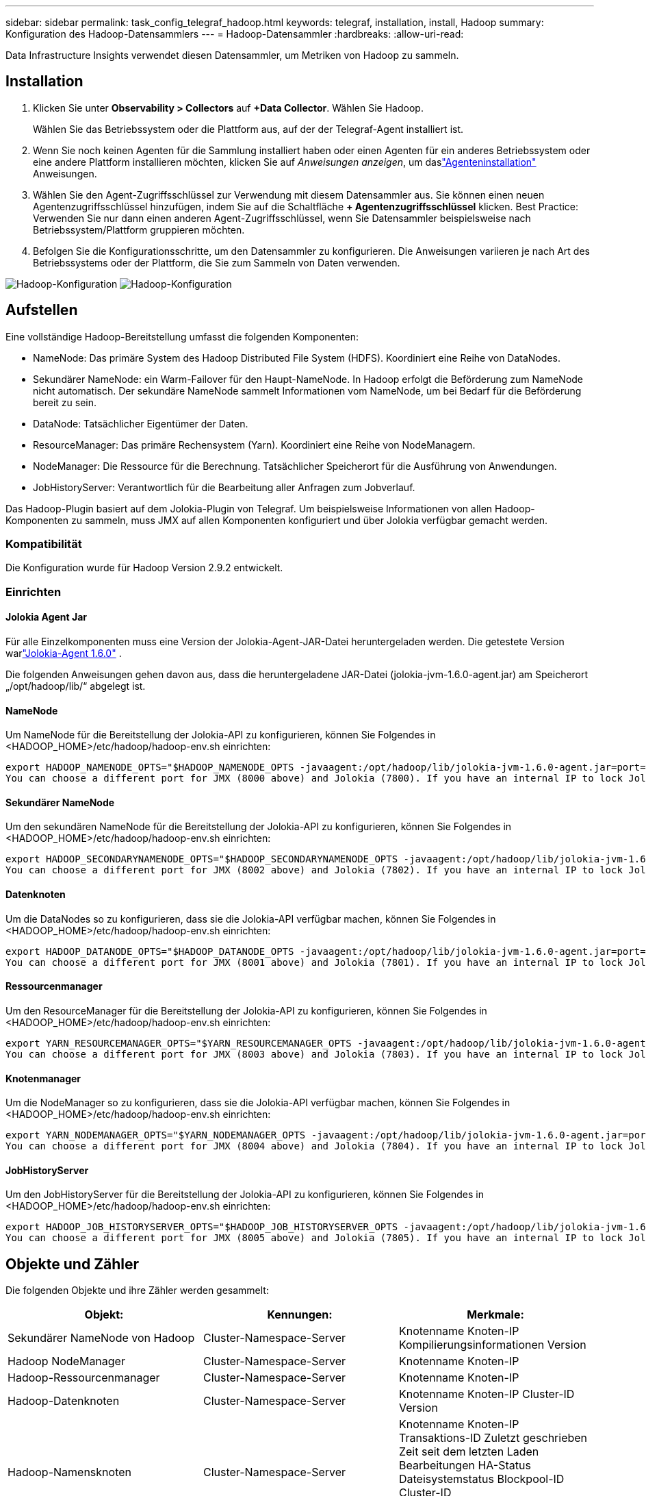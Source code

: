 ---
sidebar: sidebar 
permalink: task_config_telegraf_hadoop.html 
keywords: telegraf, installation, install, Hadoop 
summary: Konfiguration des Hadoop-Datensammlers 
---
= Hadoop-Datensammler
:hardbreaks:
:allow-uri-read: 


[role="lead"]
Data Infrastructure Insights verwendet diesen Datensammler, um Metriken von Hadoop zu sammeln.



== Installation

. Klicken Sie unter *Observability > Collectors* auf *+Data Collector*.  Wählen Sie Hadoop.
+
Wählen Sie das Betriebssystem oder die Plattform aus, auf der der Telegraf-Agent installiert ist.

. Wenn Sie noch keinen Agenten für die Sammlung installiert haben oder einen Agenten für ein anderes Betriebssystem oder eine andere Plattform installieren möchten, klicken Sie auf _Anweisungen anzeigen_, um daslink:task_config_telegraf_agent.html["Agenteninstallation"] Anweisungen.
. Wählen Sie den Agent-Zugriffsschlüssel zur Verwendung mit diesem Datensammler aus.  Sie können einen neuen Agentenzugriffsschlüssel hinzufügen, indem Sie auf die Schaltfläche *+ Agentenzugriffsschlüssel* klicken.  Best Practice: Verwenden Sie nur dann einen anderen Agent-Zugriffsschlüssel, wenn Sie Datensammler beispielsweise nach Betriebssystem/Plattform gruppieren möchten.
. Befolgen Sie die Konfigurationsschritte, um den Datensammler zu konfigurieren.  Die Anweisungen variieren je nach Art des Betriebssystems oder der Plattform, die Sie zum Sammeln von Daten verwenden.


image:HadoopDCConfigLinux-1.png["Hadoop-Konfiguration"] image:HadoopDCConfigLinux-2.png["Hadoop-Konfiguration"]



== Aufstellen

Eine vollständige Hadoop-Bereitstellung umfasst die folgenden Komponenten:

* NameNode: Das primäre System des Hadoop Distributed File System (HDFS).  Koordiniert eine Reihe von DataNodes.
* Sekundärer NameNode: ein Warm-Failover für den Haupt-NameNode.  In Hadoop erfolgt die Beförderung zum NameNode nicht automatisch.  Der sekundäre NameNode sammelt Informationen vom NameNode, um bei Bedarf für die Beförderung bereit zu sein.
* DataNode: Tatsächlicher Eigentümer der Daten.
* ResourceManager: Das primäre Rechensystem (Yarn).  Koordiniert eine Reihe von NodeManagern.
* NodeManager: Die Ressource für die Berechnung.  Tatsächlicher Speicherort für die Ausführung von Anwendungen.
* JobHistoryServer: Verantwortlich für die Bearbeitung aller Anfragen zum Jobverlauf.


Das Hadoop-Plugin basiert auf dem Jolokia-Plugin von Telegraf.  Um beispielsweise Informationen von allen Hadoop-Komponenten zu sammeln, muss JMX auf allen Komponenten konfiguriert und über Jolokia verfügbar gemacht werden.



=== Kompatibilität

Die Konfiguration wurde für Hadoop Version 2.9.2 entwickelt.



=== Einrichten



==== Jolokia Agent Jar

Für alle Einzelkomponenten muss eine Version der Jolokia-Agent-JAR-Datei heruntergeladen werden.  Die getestete Version warlink:https://jolokia.org/download.html["Jolokia-Agent 1.6.0"] .

Die folgenden Anweisungen gehen davon aus, dass die heruntergeladene JAR-Datei (jolokia-jvm-1.6.0-agent.jar) am Speicherort „/opt/hadoop/lib/“ abgelegt ist.



==== NameNode

Um NameNode für die Bereitstellung der Jolokia-API zu konfigurieren, können Sie Folgendes in <HADOOP_HOME>/etc/hadoop/hadoop-env.sh einrichten:

[listing]
----
export HADOOP_NAMENODE_OPTS="$HADOOP_NAMENODE_OPTS -javaagent:/opt/hadoop/lib/jolokia-jvm-1.6.0-agent.jar=port=7800,host=0.0.0.0 -Dcom.sun.management.jmxremote -Dcom.sun.management.jmxremote.port=8000 -Dcom.sun.management.jmxremote.ssl=false -Dcom.sun.management.jmxremote.password.file=$HADOOP_HOME/conf/jmxremote.password"
You can choose a different port for JMX (8000 above) and Jolokia (7800). If you have an internal IP to lock Jolokia onto you can replace the "catch all" 0.0.0.0 by your own IP. Notice this IP needs to be accessible from the telegraf plugin. You can use the option '-Dcom.sun.management.jmxremote.authenticate=false' if you don't want to authenticate. Use at your own risk.
----


==== Sekundärer NameNode

Um den sekundären NameNode für die Bereitstellung der Jolokia-API zu konfigurieren, können Sie Folgendes in <HADOOP_HOME>/etc/hadoop/hadoop-env.sh einrichten:

[listing]
----
export HADOOP_SECONDARYNAMENODE_OPTS="$HADOOP_SECONDARYNAMENODE_OPTS -javaagent:/opt/hadoop/lib/jolokia-jvm-1.6.0-agent.jar=port=7802,host=0.0.0.0 -Dcom.sun.management.jmxremote -Dcom.sun.management.jmxremote.port=8002 -Dcom.sun.management.jmxremote.ssl=false -Dcom.sun.management.jmxremote.password.file=$HADOOP_HOME/conf/jmxremote.password"
You can choose a different port for JMX (8002 above) and Jolokia (7802). If you have an internal IP to lock Jolokia onto you can replace the "catch all" 0.0.0.0 by your own IP. Notice this IP needs to be accessible from the telegraf plugin. You can use the option '-Dcom.sun.management.jmxremote.authenticate=false' if you don't want to authenticate. Use at your own risk.
----


==== Datenknoten

Um die DataNodes so zu konfigurieren, dass sie die Jolokia-API verfügbar machen, können Sie Folgendes in <HADOOP_HOME>/etc/hadoop/hadoop-env.sh einrichten:

[listing]
----
export HADOOP_DATANODE_OPTS="$HADOOP_DATANODE_OPTS -javaagent:/opt/hadoop/lib/jolokia-jvm-1.6.0-agent.jar=port=7801,host=0.0.0.0 -Dcom.sun.management.jmxremote -Dcom.sun.management.jmxremote.port=8001 -Dcom.sun.management.jmxremote.ssl=false -Dcom.sun.management.jmxremote.password.file=$HADOOP_HOME/conf/jmxremote.password"
You can choose a different port for JMX (8001 above) and Jolokia (7801). If you have an internal IP to lock Jolokia onto you can replace the "catch all" 0.0.0.0 by your own IP. Notice this IP needs to be accessible from the telegraf plugin. You can use the option '-Dcom.sun.management.jmxremote.authenticate=false' if you don't want to authenticate. Use at your own risk.
----


==== Ressourcenmanager

Um den ResourceManager für die Bereitstellung der Jolokia-API zu konfigurieren, können Sie Folgendes in <HADOOP_HOME>/etc/hadoop/hadoop-env.sh einrichten:

[listing]
----
export YARN_RESOURCEMANAGER_OPTS="$YARN_RESOURCEMANAGER_OPTS -javaagent:/opt/hadoop/lib/jolokia-jvm-1.6.0-agent.jar=port=7803,host=0.0.0.0 -Dcom.sun.management.jmxremote -Dcom.sun.management.jmxremote.port=8003 -Dcom.sun.management.jmxremote.ssl=false -Dcom.sun.management.jmxremote.password.file=$HADOOP_HOME/conf/jmxremote.password"
You can choose a different port for JMX (8003 above) and Jolokia (7803). If you have an internal IP to lock Jolokia onto you can replace the "catch all" 0.0.0.0 by your own IP. Notice this IP needs to be accessible from the telegraf plugin. You can use the option '-Dcom.sun.management.jmxremote.authenticate=false' if you don't want to authenticate. Use at your own risk.
----


==== Knotenmanager

Um die NodeManager so zu konfigurieren, dass sie die Jolokia-API verfügbar machen, können Sie Folgendes in <HADOOP_HOME>/etc/hadoop/hadoop-env.sh einrichten:

[listing]
----
export YARN_NODEMANAGER_OPTS="$YARN_NODEMANAGER_OPTS -javaagent:/opt/hadoop/lib/jolokia-jvm-1.6.0-agent.jar=port=7804,host=0.0.0.0 -Dcom.sun.management.jmxremote -Dcom.sun.management.jmxremote.port=8004 -Dcom.sun.management.jmxremote.ssl=false -Dcom.sun.management.jmxremote.password.file=$HADOOP_HOME/conf/jmxremote.password"
You can choose a different port for JMX (8004 above) and Jolokia (7804). If you have an internal IP to lock Jolokia onto you can replace the "catch all" 0.0.0.0 by your own IP. Notice this IP needs to be accessible from the telegraf plugin. You can use the option '-Dcom.sun.management.jmxremote.authenticate=false' if you don't want to authenticate. Use at your own risk.
----


==== JobHistoryServer

Um den JobHistoryServer für die Bereitstellung der Jolokia-API zu konfigurieren, können Sie Folgendes in <HADOOP_HOME>/etc/hadoop/hadoop-env.sh einrichten:

[listing]
----
export HADOOP_JOB_HISTORYSERVER_OPTS="$HADOOP_JOB_HISTORYSERVER_OPTS -javaagent:/opt/hadoop/lib/jolokia-jvm-1.6.0-agent.jar=port=7805,host=0.0.0.0 -Dcom.sun.management.jmxremote -Dcom.sun.management.jmxremote.port=8005 -Dcom.sun.management.jmxremote.password.file=$HADOOP_HOME/conf/jmxremote.password"
You can choose a different port for JMX (8005 above) and Jolokia (7805). If you have an internal IP to lock Jolokia onto you can replace the "catch all" 0.0.0.0 by your own IP. Notice this IP needs to be accessible from the telegraf plugin. You can use the option '-Dcom.sun.management.jmxremote.authenticate=false' if you don't want to authenticate. Use at your own risk.
----


== Objekte und Zähler

Die folgenden Objekte und ihre Zähler werden gesammelt:

[cols="<.<,<.<,<.<"]
|===
| Objekt: | Kennungen: | Merkmale: 


| Sekundärer NameNode von Hadoop | Cluster-Namespace-Server | Knotenname Knoten-IP Kompilierungsinformationen Version 


| Hadoop NodeManager | Cluster-Namespace-Server | Knotenname Knoten-IP 


| Hadoop-Ressourcenmanager | Cluster-Namespace-Server | Knotenname Knoten-IP 


| Hadoop-Datenknoten | Cluster-Namespace-Server | Knotenname Knoten-IP Cluster-ID Version 


| Hadoop-Namensknoten | Cluster-Namespace-Server | Knotenname Knoten-IP Transaktions-ID Zuletzt geschrieben Zeit seit dem letzten Laden Bearbeitungen HA-Status Dateisystemstatus Blockpool-ID Cluster-ID Kompilierungsinformationen Eindeutige Versionsanzahl Version 


| Hadoop JobHistoryServer | Cluster-Namespace-Server | Knotenname Knoten-IP 
|===


== Fehlerbehebung

Weitere Informationen finden Sie in derlink:concept_requesting_support.html["Support"] Seite.
